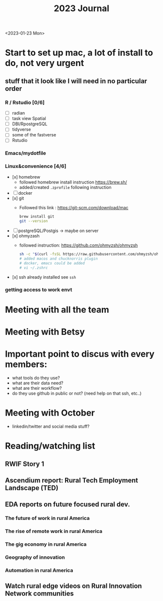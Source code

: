 #+TITLE: 2023 Journal

<2023-01-23 Mon>

* Start to set up mac, a lot of install to do, not very urgent
** stuff that it look like I will need in no particular order
*** R / Rstudio [0/6]
- [ ] radian
- [ ] task view Spatial
- [ ] DBI/RpostgreSQL
- [ ] tidyverse
- [ ] some of the fastverse
- [ ] Rstudio
*** Emacs/mydotfile
*** Linux&convenience [4/6]
- [x] homebrew
  * followed homebrew install instruction https://brew.sh/
  * added/created ~.zprofile~ following instruction
- [ ] docker
- [x] git
  * Followed this link : https://git-scm.com/download/mac

    #+begin_src bash
    brew install git
    git --version
    #+end_src

- [ ] postgreSQL/Postgis -> maybe on server
- [x] ohmyzash
  * followed instruction: https://github.com/ohmyzsh/ohmyzsh
    #+begin_src bash
    sh -c "$(curl -fsSL https://raw.githubusercontent.com/ohmyzsh/ohmyzsh/master/tools/install.sh)"
    # added macos and chucknorris plugin
    # docker, emacs could be added
    # vi ~/.zshrc
    #+end_src

- [x] ssh
  already installed see ~ssh~

*** getting access to work envt

* Meeting with all the team

* Meeting with Betsy

* Important point to discus with every members:
- what tools do they use?
- what are their data need?
- what are their workflow?
- do they use github in public or not? (need help on that ssh, etc..)

* Meeting with October
	- linkedin/twitter and social media stuff?
* Reading/watching list
** RWIF Story 1
** Ascendium report: Rural Tech Employment Landscape (TED)
** EDA reports on future focused rural dev.
*** The future of work in rural America
*** The rise of remote work in rural America
*** The gig economy in rural America
*** Geography of innovation
*** Automation in rural America
** Watch rural edge videos on Rural Innovation Network communities

